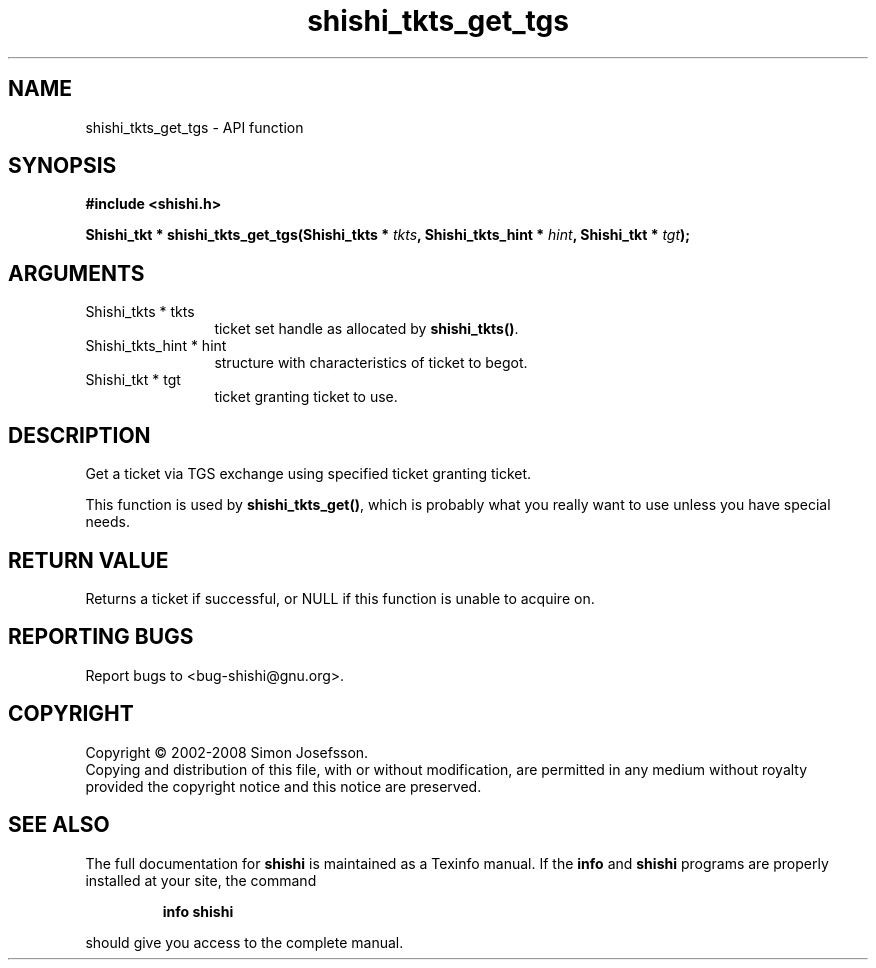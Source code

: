 .\" DO NOT MODIFY THIS FILE!  It was generated by gdoc.
.TH "shishi_tkts_get_tgs" 3 "0.0.39" "shishi" "shishi"
.SH NAME
shishi_tkts_get_tgs \- API function
.SH SYNOPSIS
.B #include <shishi.h>
.sp
.BI "Shishi_tkt * shishi_tkts_get_tgs(Shishi_tkts * " tkts ", Shishi_tkts_hint * " hint ", Shishi_tkt * " tgt ");"
.SH ARGUMENTS
.IP "Shishi_tkts * tkts" 12
ticket set handle as allocated by \fBshishi_tkts()\fP.
.IP "Shishi_tkts_hint * hint" 12
structure with characteristics of ticket to begot.
.IP "Shishi_tkt * tgt" 12
ticket granting ticket to use.
.SH "DESCRIPTION"
Get a ticket via TGS exchange using specified ticket granting
ticket.

This function is used by \fBshishi_tkts_get()\fP, which is probably what
you really want to use unless you have special needs.
.SH "RETURN VALUE"
Returns a ticket if successful, or NULL if this
function is unable to acquire on.
.SH "REPORTING BUGS"
Report bugs to <bug-shishi@gnu.org>.
.SH COPYRIGHT
Copyright \(co 2002-2008 Simon Josefsson.
.br
Copying and distribution of this file, with or without modification,
are permitted in any medium without royalty provided the copyright
notice and this notice are preserved.
.SH "SEE ALSO"
The full documentation for
.B shishi
is maintained as a Texinfo manual.  If the
.B info
and
.B shishi
programs are properly installed at your site, the command
.IP
.B info shishi
.PP
should give you access to the complete manual.
